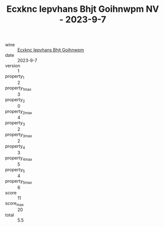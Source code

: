 :PROPERTIES:
:ID:                     ceac1927-8b53-40fc-b96b-bee08658d583
:END:
#+TITLE: Ecxknc Iepvhans Bhjt Goihnwpm NV - 2023-9-7

- wine :: [[id:8b057f58-5d6a-4c68-b88e-02d77a64d4a0][Ecxknc Iepvhans Bhjt Goihnwpm]]
- date :: 2023-9-7
- version :: 1
- property_1 :: 2
- property_1_max :: 3
- property_2 :: 0
- property_2_max :: 4
- property_3 :: 2
- property_3_max :: 2
- property_4 :: 3
- property_4_max :: 5
- property_5 :: 4
- property_5_max :: 6
- score :: 11
- score_max :: 20
- total :: 5.5


